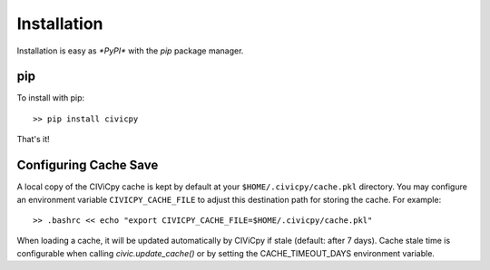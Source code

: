 Installation
============

Installation is easy as `*PyPI*` with the `pip` package manager.

pip
---
To install with pip::

   >> pip install civicpy

That's it!

.. _config-cache:

Configuring Cache Save
----------------------

A local copy of the CIViCpy cache is kept by default at your ``$HOME/.civicpy/cache.pkl`` directory.
You may configure an environment variable ``CIVICPY_CACHE_FILE`` to adjust this destination path for
storing the cache. For example::

   >> .bashrc << echo "export CIVICPY_CACHE_FILE=$HOME/.civicpy/cache.pkl"

When loading a cache, it will be updated automatically by CIViCpy if stale (default: after 7 days).
Cache stale time is configurable when calling `civic.update_cache()` or by setting the CACHE_TIMEOUT_DAYS environment variable.
